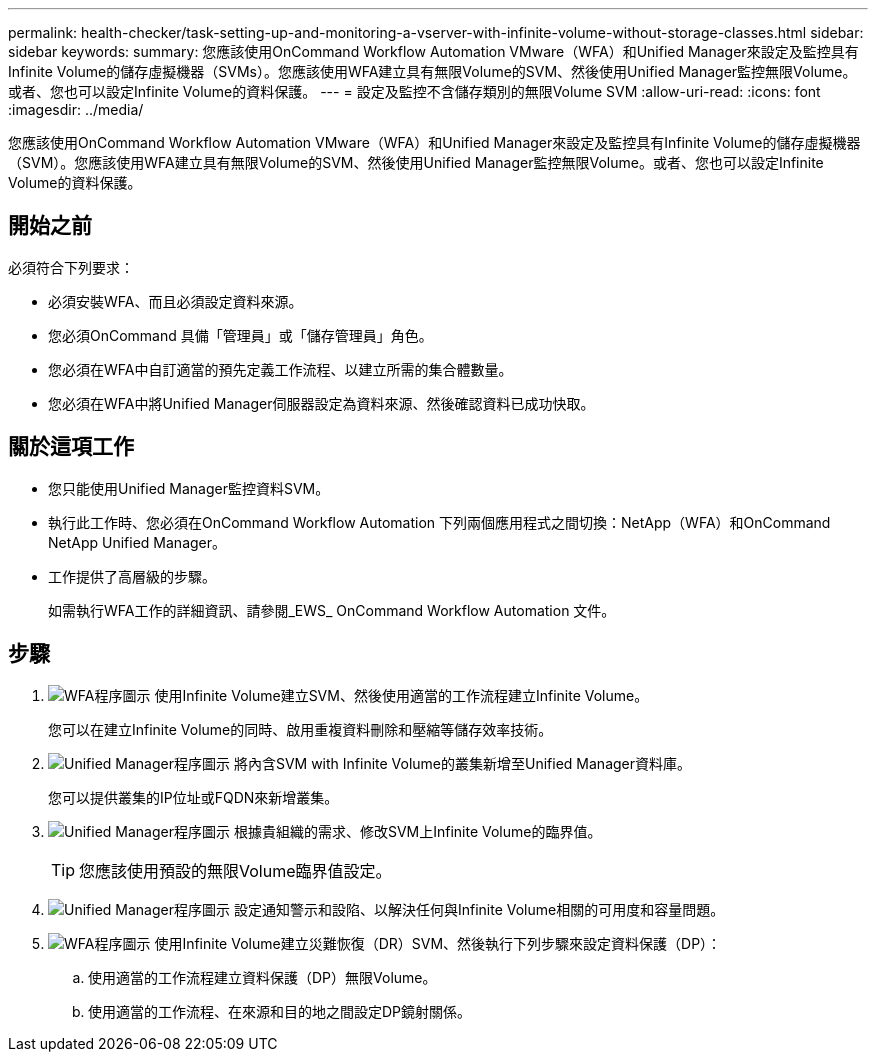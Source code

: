 ---
permalink: health-checker/task-setting-up-and-monitoring-a-vserver-with-infinite-volume-without-storage-classes.html 
sidebar: sidebar 
keywords:  
summary: 您應該使用OnCommand Workflow Automation VMware（WFA）和Unified Manager來設定及監控具有Infinite Volume的儲存虛擬機器（SVMs）。您應該使用WFA建立具有無限Volume的SVM、然後使用Unified Manager監控無限Volume。或者、您也可以設定Infinite Volume的資料保護。 
---
= 設定及監控不含儲存類別的無限Volume SVM
:allow-uri-read: 
:icons: font
:imagesdir: ../media/


[role="lead"]
您應該使用OnCommand Workflow Automation VMware（WFA）和Unified Manager來設定及監控具有Infinite Volume的儲存虛擬機器（SVM）。您應該使用WFA建立具有無限Volume的SVM、然後使用Unified Manager監控無限Volume。或者、您也可以設定Infinite Volume的資料保護。



== 開始之前

必須符合下列要求：

* 必須安裝WFA、而且必須設定資料來源。
* 您必須OnCommand 具備「管理員」或「儲存管理員」角色。
* 您必須在WFA中自訂適當的預先定義工作流程、以建立所需的集合體數量。
* 您必須在WFA中將Unified Manager伺服器設定為資料來源、然後確認資料已成功快取。




== 關於這項工作

* 您只能使用Unified Manager監控資料SVM。
* 執行此工作時、您必須在OnCommand Workflow Automation 下列兩個應用程式之間切換：NetApp（WFA）和OnCommand NetApp Unified Manager。
* 工作提供了高層級的步驟。
+
如需執行WFA工作的詳細資訊、請參閱_EWS_ OnCommand Workflow Automation 文件。





== 步驟

. image:../media/wfa-icon.gif["WFA程序圖示"] 使用Infinite Volume建立SVM、然後使用適當的工作流程建立Infinite Volume。
+
您可以在建立Infinite Volume的同時、啟用重複資料刪除和壓縮等儲存效率技術。

. image:../media/um-icon.gif["Unified Manager程序圖示"] 將內含SVM with Infinite Volume的叢集新增至Unified Manager資料庫。
+
您可以提供叢集的IP位址或FQDN來新增叢集。

. image:../media/um-icon.gif["Unified Manager程序圖示"] 根據貴組織的需求、修改SVM上Infinite Volume的臨界值。
+
[TIP]
====
您應該使用預設的無限Volume臨界值設定。

====
. image:../media/um-icon.gif["Unified Manager程序圖示"] 設定通知警示和設陷、以解決任何與Infinite Volume相關的可用度和容量問題。
. image:../media/wfa-icon.gif["WFA程序圖示"] 使用Infinite Volume建立災難恢復（DR）SVM、然後執行下列步驟來設定資料保護（DP）：
+
.. 使用適當的工作流程建立資料保護（DP）無限Volume。
.. 使用適當的工作流程、在來源和目的地之間設定DP鏡射關係。



